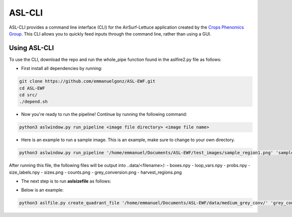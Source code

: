 ASL-CLI
=======
ASL-CLI provides a command line interface (CLI) for the AirSurf-Lettuce application created by the `Crops Phenomics Group
<https://github.com/Crop-Phenomics-Group/>`_. This CLI allows you to quickly feed inputs through the command line, rather than using a GUI. 

Using ASL-CLI
-------------
To use the CLI, download the repo and run the whole_pipe function found in the aslfire2.py file as follows:

* First install all dependencies by running:

.. code::
   
   git clone https://github.com/emmanuelgonz/ASL-EWF.git
   cd ASL-EWF
   cd src/
   ./depend.sh

* Now you're ready to run the pipeline! Continue by running the following command:

.. code::

   python3 aslwindow.py run_pipeline <image file directory> <image file name>

* Here is an example to run a sample image. This is an example, make sure to change to your own directory.

.. code::
   
   python3 aslwindow.py run_pipeline '/home/emmanuel/Documents/ASL-EWF/test_images/sample_region1.png' 'sample_region1'

After running this file, the following files will be output into ..data/<filename>/:
- boxes.npy
- loop_vars.npy
- probs.npy
- size_labels.npy
- sizes.png
- counts.png
- grey_conversion.png
- harvest_regions.png

* The next step is to run **aslsizefile** as follows:

.. code::
   python3 aslsizefile.py create_quadrant_file '<output_directory> <name>
   
* Below is an example:

.. code::
   
   python3 aslfile.py create_quadrant_file '/home/emmanuel/Documents/ASL-EWF/data/medium_grey_conv/' 'grey_conversion'
   
